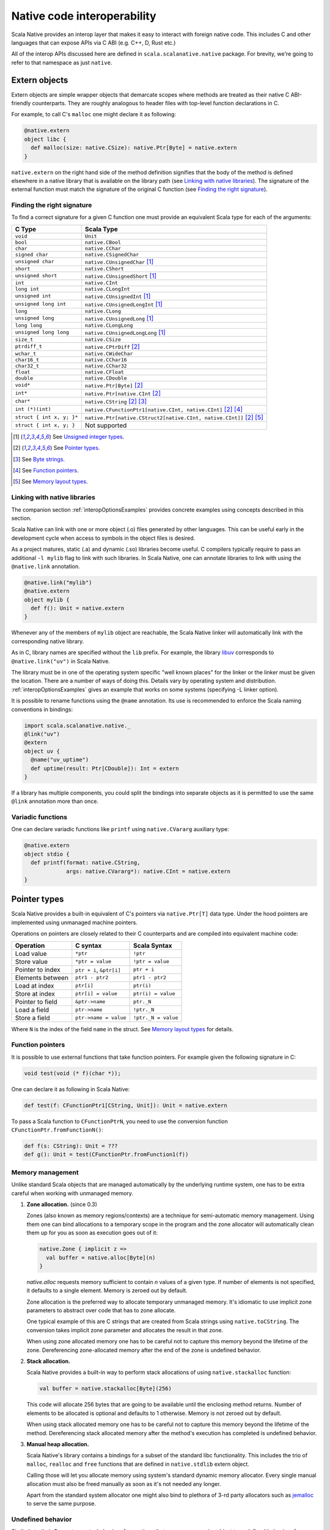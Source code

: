 .. _interop:

Native code interoperability
============================

Scala Native provides an interop layer that makes it easy to interact with
foreign native code. This includes C and other languages that can expose APIs
via C ABI (e.g. C++, D, Rust etc.)

All of the interop APIs discussed here are defined in
``scala.scalanative.native`` package. For brevity, we're going
to refer to that namespace as just ``native``.

Extern objects
--------------

Extern objects are simple wrapper objects that demarcate scopes where methods
are treated as their native C ABI-friendly counterparts. They are
roughly analogous to header files with top-level function declarations in C.

For example, to call C's ``malloc`` one might declare it as following:

.. code-block:: scala

    @native.extern
    object libc {
      def malloc(size: native.CSize): native.Ptr[Byte] = native.extern
    }

``native.extern`` on the right hand side of the method definition signifies
that the body of the method is defined elsewhere in a native library that is
available on the library path (see `Linking with native libraries`_). The
signature of the external function must match the signature of the original C
function (see `Finding the right signature`_).

Finding the right signature
```````````````````````````

To find a correct signature for a given C function one must provide an
equivalent Scala type for each of the arguments:

========================= =========================
C Type                    Scala Type
========================= =========================
``void``                  ``Unit``
``bool``                  ``native.CBool``
``char``                  ``native.CChar``
``signed char``           ``native.CSignedChar``
``unsigned char``         ``native.CUnsignedChar`` [1]_
``short``                 ``native.CShort``
``unsigned short``        ``native.CUnsignedShort`` [1]_
``int``                   ``native.CInt``
``long int``              ``native.CLongInt``
``unsigned int``          ``native.CUnsignedInt`` [1]_
``unsigned long int``     ``native.CUnsignedLongInt`` [1]_
``long``                  ``native.CLong``
``unsigned long``         ``native.CUnsignedLong`` [1]_
``long long``             ``native.CLongLong``
``unsigned long long``    ``native.CUnsignedLongLong`` [1]_
``size_t``                ``native.CSize``
``ptrdiff_t``             ``native.CPtrDiff`` [2]_
``wchar_t``               ``native.CWideChar``
``char16_t``              ``native.CChar16``
``char32_t``              ``native.CChar32``
``float``                 ``native.CFloat``
``double``                ``native.CDouble``
``void*``                 ``native.Ptr[Byte]`` [2]_
``int*``                  ``native.Ptr[native.CInt`` [2]_
``char*``                 ``native.CString`` [2]_ [3]_
``int (*)(int)``          ``native.CFunctionPtr1[native.CInt, native.CInt]`` [2]_ [4]_
``struct { int x, y; }*`` ``native.Ptr[native.CStruct2[native.CInt, native.CInt]]`` [2]_ [5]_
``struct { int x, y; }``  Not supported
========================= =========================

.. [1] See `Unsigned integer types`_.
.. [2] See `Pointer types`_.
.. [3] See `Byte strings`_.
.. [4] See `Function pointers`_.
.. [5] See `Memory layout types`_.

Linking with native libraries
`````````````````````````````

The companion section :ref:`interopOptionsExamples` provides concrete
examples using concepts described in this section.

Scala Native can link with one or more object (.o) files generated by
other languages. This can be useful early in the development cycle when
access to symbols in the object files is desired.

As a project matures, static (.a) and dynamic (.so) libraries become
useful. 
C compilers typically require to pass an additional ``-l mylib`` flag to
link with such libraries. In Scala Native,
one can annotate libraries to link with using the ``@native.link`` annotation.

.. code-block:: scala

   @native.link("mylib")
   @native.extern
   object mylib {
     def f(): Unit = native.extern
   }

Whenever any of the members of ``mylib`` object are reachable, the Scala Native
linker will automatically link with the corresponding native library.

As in C, library names are specified without the ``lib`` prefix. For example,
the library `libuv <https://github.com/libuv/libuv>`_  corresponds to
``@native.link("uv")`` in Scala Native.

The library must be in one of the operating system specific "well known
places" for the linker or the linker must be given the location. There are
a number of ways of doing this. Details vary by operating system
and distribution. :ref:`interopOptionsExamples` gives an example
that works on some systems (specifying -L linker option).

It is possible to rename functions using the ``@name`` annotation. Its use is
recommended to enforce the Scala naming conventions in bindings:

.. code-block:: scala

    import scala.scalanative.native._
    @link("uv")
    @extern
    object uv {
      @name("uv_uptime")
      def uptime(result: Ptr[CDouble]): Int = extern
    }

If a library has multiple components, you could split the bindings into separate
objects as it is permitted to use the same ``@link`` annotation more than once.

Variadic functions
``````````````````

One can declare variadic functions like ``printf`` using ``native.CVararg``
auxiliary type:

.. code-block:: scala

   @native.extern
   object stdio {
     def printf(format: native.CString,
                args: native.CVararg*): native.CInt = native.extern
   }

Pointer types
-------------

Scala Native provides a built-in equivalent of C's pointers via
``native.Ptr[T]`` data type. Under the hood pointers are implemented
using unmanaged machine pointers.

Operations on pointers are closely related to their C counterparts and
are compiled into equivalent machine code:

================ ======================== ===================
Operation        C syntax                 Scala Syntax
================ ======================== ===================
Load value       ``*ptr``                 ``!ptr``
Store value      ``*ptr = value``         ``!ptr = value``
Pointer to index ``ptr + i``, ``&ptr[i]`` ``ptr + i``
Elements between ``ptr1 - ptr2``          ``ptr1 - ptr2``
Load at index    ``ptr[i]``               ``ptr(i)``
Store at index   ``ptr[i] = value``       ``ptr(i) = value``
Pointer to field ``&ptr->name``           ``ptr._N``
Load a field     ``ptr->name``            ``!ptr._N``
Store a field    ``ptr->name = value``    ``!ptr._N = value``
================ ======================== ===================

Where ``N`` is the index of the field ``name`` in the struct.
See `Memory layout types`_ for details.

Function pointers
`````````````````

It is possible to use external functions that take function pointers. For
example given the following signature in C:

.. code-block:: C

    void test(void (* f)(char *));

One can declare it as following in Scala Native:

.. code-block:: scala

    def test(f: CFunctionPtr1[CString, Unit]): Unit = native.extern

To pass a Scala function to ``CFunctionPtrN``, you need to use the conversion
function ``CFunctionPtr.fromFunctionN()``:

.. code-block:: scala

    def f(s: CString): Unit = ???
    def g(): Unit = test(CFunctionPtr.fromFunction1(f))

Memory management
`````````````````

Unlike standard Scala objects that are managed automatically by the underlying
runtime system, one has to be extra careful when working with unmanaged memory.

1. **Zone allocation.** (since 0.3)

   Zones (also known as memory regions/contexts) are a technique for
   semi-automatic memory management. Using them one can bind allocations
   to a temporary scope in the program and the zone allocator will
   automatically clean them up for you as soon as execution goes out of it:

   .. code-block:: scala

      native.Zone { implicit z =>
        val buffer = native.alloc[Byte](n)
      }

   `native.alloc` requests memory sufficient to contain `n` values of a given type.
   If number of elements is not specified, it defaults to a single element.
   Memory is zeroed out by default.

   Zone allocation is the preferred way to allocate temporary unmanaged memory.
   It's idiomatic to use implicit zone parameters to abstract over code that
   has to zone allocate.

   One typical example of this are C strings that are created from
   Scala strings using ``native.toCString``. The conversion takes implicit
   zone parameter and allocates the result in that zone.

   When using zone allocated memory one has to be careful not to
   capture this memory beyond the lifetime of the zone. Dereferencing
   zone-allocated memory after the end of the zone is undefined behavior.

2. **Stack allocation.**

   Scala Native provides a built-in way to perform stack allocations of
   using ``native.stackalloc`` function:

   .. code-block:: scala

       val buffer = native.stackalloc[Byte](256)

   This code will allocate 256 bytes that are going to be available until
   the enclosing method returns. Number of elements to be allocated is optional
   and defaults to 1 otherwise. Memory is not zeroed out by default.

   When using stack allocated memory one has to be careful not to capture
   this memory beyond the lifetime of the method. Dereferencing stack allocated
   memory after the method's execution has completed is undefined behavior.

3. **Manual heap allocation.**

   Scala Native's library contains a bindings for a subset of the standard
   libc functionality. This includes the trio of ``malloc``, ``realloc`` and
   ``free`` functions that are defined in ``native.stdlib`` extern object.

   Calling those will let you allocate memory using system's standard
   dynamic memory allocator. Every single manual allocation must also
   be freed manually as soon as it's not needed any longer.

   Apart from the standard system allocator one might
   also bind to plethora of 3-rd party allocators such as jemalloc_ to
   serve the same purpose.

.. _jemalloc: http://jemalloc.net/

Undefined behavior
``````````````````

Similarly to their C counter-parts, behavior of operations that
access memory is subject to undefined behaviour for following conditions:

1. Dereferencing null.
2. Out-of-bounds memory access.
3. Use-after-free.
4. Use-after-return.
5. Double-free, invalid free.

Memory layout types
```````````````````

Memory layout types are auxiliary types that let one specify memory layout of
unmanaged memory. They are meant to be used purely in combination with native
pointers and do not have a corresponding first-class values backing them.

* ``native.Ptr[native.CStructN[T1, ..., TN]]``

  Pointer to a C struct with up to 22 fields.
  Type parameters are the types of corresponding fields.
  One may access fields of the struct using ``_N`` helper
  methods on a pointer value:

  .. code-block:: scala

      val ptr = native.stackalloc[native.CStruct2[Int, Int]]
      !ptr._1 = 10
      !ptr._2 = 20
      println(s"first ${!ptr._1}, second ${!ptr._2}")

  Here ``_N`` computes a derived pointer that corresponds to memory
  occupied by field number N.

* ``native.Ptr[native.CArray[T, N]]``

...
   "code-block:: scala" not used in two places here because it causes
   sphinx warnings. sphinx does not yet parse all of scalanative.

  Pointer to a C array with statically-known length ``N``. Length is encoded as
  a type-level natural number. Natural numbers are types that are composed of
  base naturals ``Nat._0, ... Nat._9`` and an additional ``Nat.Digit``
  constructor. So for example number ``1024`` is going to be encoded as
  following::

      import scalanative.native._, Nat._

      type _1024 = Digit[_1, Digit[_0, Digit[_2, _4]]]

  Once you have a natural for the length, it can be used as an array length::

      val ptr = native.stackalloc[CArray[Byte, _1024]]

  Addresses of the first twenty two elements are accessible via ``_N``
  accessors. The rest are accessible via ``ptr._1 + index``.

Byte strings
````````````

Scala Native supports byte strings via ``c"..."`` string interpolator
that gets compiled down to pointers to statically-allocated zero-terminated
strings (similarly to C):

.. code-block:: scala

    import scalanative.native._

    // CString is an alias for Ptr[CChar]
    val msg: CString = c"Hello, world!"
    stdio.printf(msg)

Additionally, we also expose two helper functions ``native.toCString`` and
``native.fromCString`` to convert between C-style and Java-style strings.

Unchecked casts
```````````````

Quite often, C interfaces expect the user to perform unchecked casts to convert
between different pointer types, or between pointers and integer values. For
this particular use case, we provide ``obj.cast[T]`` that is defined in the
implicit class ``native.CCast``. Unlike Scala's ``asInstanceOf``, ``cast`` does
not provide any safety guarantees.

Platform-specific types
-----------------------

Scala Native defines the type ``Word`` and its unsigned counterpart, ``UWord``.
A word corresponds to ``Int`` on 32-bit architectures and to ``Long`` on 64-bit
ones.

Size of types
-------------

In order to statically determine the size of a type, you can use the ``sizeof``
function which is Scala Native's counterpart of the eponymous C operator. It
returns the size in bytes:

.. code-block:: scala

    println(sizeof[Byte])    // 1
    println(sizeof[CBool])   // 1
    println(sizeof[CShort])  // 2
    println(sizeof[CInt])    // 4
    println(sizeof[CLong])   // 8

It can also be used to obtain the size of a structure:

.. code-block:: scala

    type TwoBytes = CStruct2[Byte, Byte]
    println(sizeof[TwoBytes])  // 2


Unsigned integer types
----------------------

Scala Native provides support for four unsigned integer types:

1. ``native.UByte``
2. ``native.UShort``
3. ``native.UInt``
4. ``native.ULong``

They share the same primitive operations as signed integer types.
Primitive operation between two integer values are supported only
if they have the same signedness (they must both signed or both unsigned.)

Conversions between signed and unsigned integers must be done explicitly
using ``signed.toUByte``, ``signed.toUShort``, ``signed.toUInt``, ``signed.toULong``
and conversely ``unsigned.toByte``, ``unsigned.toShort``, ``unsigned.toInt``,
``unsigned.toLong``.

Continue to :ref:`interopOptionsExamples`.
